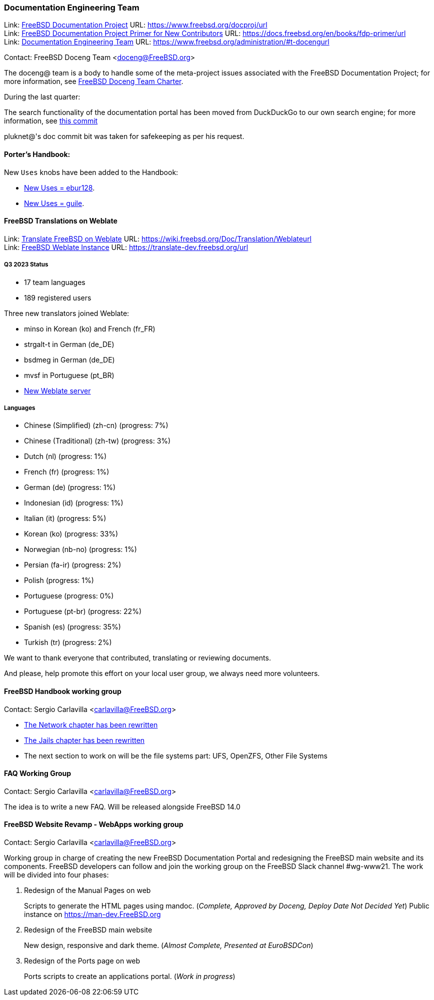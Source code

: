 ////
Quarter:	3rd quarter of 2023
Prepared by:	fernape
Reviewed by:	carlavilla
Last edit:	$Date: 2023-06-30 13:48:30 +0200 (Fri, 30 Jun 2023) $
Version:	$Id: doceng-2023-2nd-quarter-status-report.adoc 416 2023-06-30 11:48:30Z fernape $
////

=== Documentation Engineering Team

Link: link:https://www.freebsd.org/docproj/[FreeBSD Documentation Project] URL: link:https://www.freebsd.org/docproj/url[] +
Link: link:https://docs.freebsd.org/en/books/fdp-primer/[FreeBSD Documentation Project Primer for New Contributors] URL: link:https://docs.freebsd.org/en/books/fdp-primer/url[] +
Link: link:https://www.freebsd.org/administration/#t-doceng[Documentation Engineering Team] URL: link:https://www.freebsd.org/administration/#t-docengurl[]

Contact: FreeBSD Doceng Team <doceng@FreeBSD.org>

The doceng@ team is a body to handle some of the meta-project issues associated with the FreeBSD Documentation Project; for more information, see link:https://www.freebsd.org/internal/doceng/[FreeBSD Doceng Team Charter].

During the last quarter:

The search functionality of the documentation portal has been moved from DuckDuckGo to our own search engine; for more information, see link:https://cgit.freebsd.org/doc/commit/?id=ac4fd34edfa1e5e2edb6fb9fc61acd782a0ed33b[this commit]

pluknet@'s doc commit bit was taken for safekeeping as per his request.

==== Porter's Handbook:

New `Uses` knobs have been added to the Handbook:

* https://cgit.freebsd.org/doc/commit/?id=ee08121ef177489c031870601de1cc728de646e5[New Uses = ebur128].
* https://cgit.freebsd.org/doc/commit/?id=4f16184d81f1c02196d91e8d2511f23fd48e8822[New Uses = guile].

==== FreeBSD Translations on Weblate

Link: link:https://wiki.freebsd.org/Doc/Translation/Weblate[Translate FreeBSD on Weblate] URL: link:https://wiki.freebsd.org/Doc/Translation/Weblateurl[] +
Link: link:https://translate-dev.freebsd.org/[FreeBSD Weblate Instance] URL: link:https://translate-dev.freebsd.org/url[]

===== Q3 2023 Status

* 17 team languages
* 189 registered users

Three new translators joined Weblate:

* minso in Korean (ko) and French (fr_FR)
* strgalt-t in German (de_DE)
* bsdmeg in German (de_DE)
* mvsf in Portuguese (pt_BR)

* link:https://lists.freebsd.org/archives/freebsd-translators/2023-April/000111.html[New Weblate server]

===== Languages

* Chinese (Simplified) (zh-cn)	(progress: 7%)
* Chinese (Traditional) (zh-tw)	(progress: 3%)
* Dutch (nl) 			(progress: 1%)
* French (fr)			(progress: 1%)
* German (de)			(progress: 1%)
* Indonesian (id)		(progress: 1%)
* Italian (it)			(progress: 5%)
* Korean (ko)			(progress: 33%)
* Norwegian (nb-no)		(progress: 1%)
* Persian (fa-ir)		(progress: 2%)
* Polish			(progress: 1%)
* Portuguese			(progress: 0%)
* Portuguese (pt-br)		(progress: 22%)
* Spanish (es)			(progress: 35%)
* Turkish (tr)			(progress: 2%)

We want to thank everyone that contributed, translating or reviewing documents.

And please, help promote this effort on your local user group, we always need more volunteers.

==== FreeBSD Handbook working group

Contact: Sergio Carlavilla <carlavilla@FreeBSD.org>

 * link:https://reviews.freebsd.org/D40546[The Network chapter has been rewritten]
 * link:https://cgit.freebsd.org/doc/commit/?id=612b7cc1721224c494c5b2600188e1508bb5611b[The Jails chapter has been rewritten]
 * The next section to work on will be the file systems part: UFS, OpenZFS, Other File Systems
 
==== FAQ Working Group

Contact: Sergio Carlavilla <carlavilla@FreeBSD.org>

The idea is to write a new FAQ.
Will be released alongside FreeBSD 14.0

==== FreeBSD Website Revamp - WebApps working group

Contact: Sergio Carlavilla <carlavilla@FreeBSD.org>

Working group in charge of creating the new FreeBSD Documentation Portal and redesigning the FreeBSD main website and its components.
FreeBSD developers can follow and join the working group on the FreeBSD Slack channel #wg-www21.
The work will be divided into four phases:

. Redesign of the Manual Pages on web
+
Scripts to generate the HTML pages using mandoc. (_Complete, Approved by Doceng, Deploy Date Not Decided Yet_)
Public instance on https://man-dev.FreeBSD.org

. Redesign of the FreeBSD main website
+
New design, responsive and dark theme. (_Almost Complete, Presented at EuroBSDCon_)

. Redesign of the Ports page on web
+
Ports scripts to create an applications portal. (_Work in progress_)
